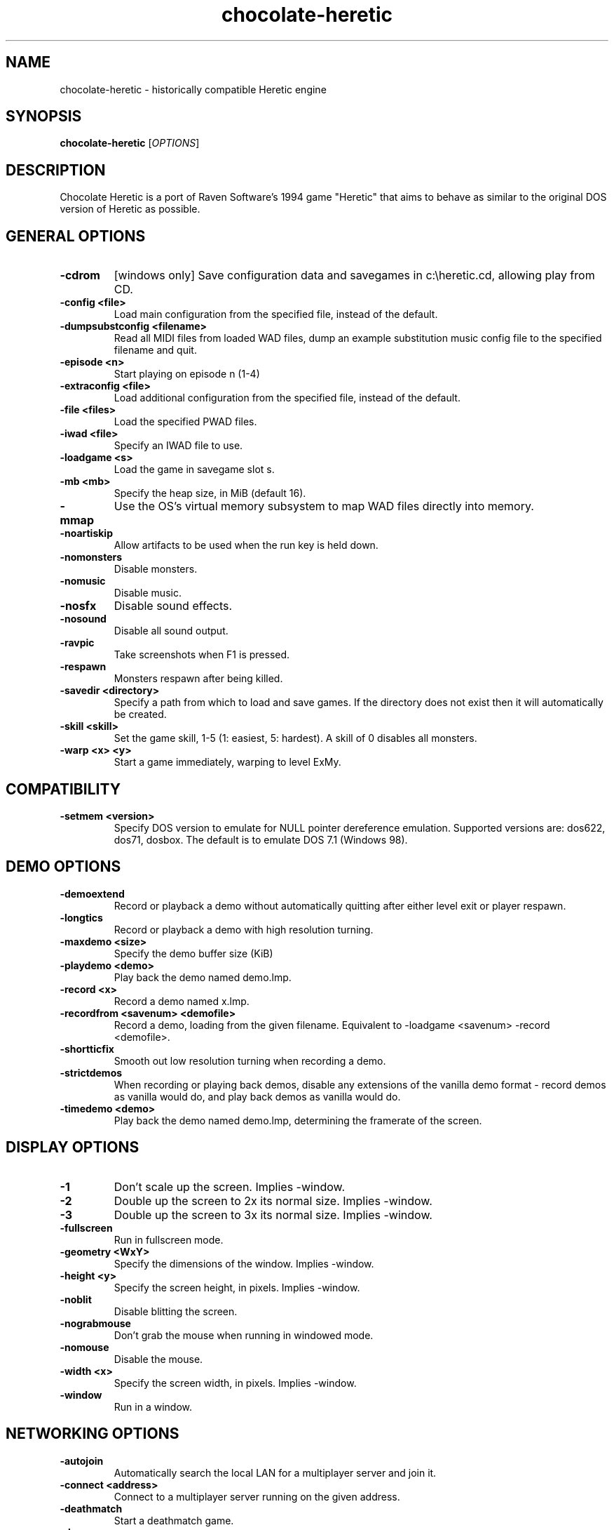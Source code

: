 .TH chocolate\-heretic 6
.SH NAME
chocolate\-heretic \- historically compatible Heretic engine
.SH SYNOPSIS
.B chocolate\-heretic
[\fIOPTIONS\fR]
.SH DESCRIPTION
.PP
Chocolate Heretic is a port of Raven Software's 1994 game "Heretic" that
aims to behave as similar to the original DOS version of Heretic as
possible.
.br
.SH GENERAL OPTIONS
.TP
\fB\-cdrom\fR
[windows only] Save configuration data and savegames in c:\\heretic.cd, allowing play from CD. 
.TP
\fB\-config <file>\fR
Load main configuration from the specified file, instead of the default. 
.TP
\fB\-dumpsubstconfig <filename>\fR
Read all MIDI files from loaded WAD files, dump an example substitution music config file to the specified filename and quit. 
.TP
\fB\-episode <n>\fR
Start playing on episode n (1\-4) 
.TP
\fB\-extraconfig <file>\fR
Load additional configuration from the specified file, instead of the default. 
.TP
\fB\-file <files>\fR
Load the specified PWAD files. 
.TP
\fB\-iwad <file>\fR
Specify an IWAD file to use. 
.TP
\fB\-loadgame <s>\fR
Load the game in savegame slot s. 
.TP
\fB\-mb <mb>\fR
Specify the heap size, in MiB (default 16). 
.TP
\fB\-mmap\fR
Use the OS's virtual memory subsystem to map WAD files directly into memory. 
.TP
\fB\-noartiskip\fR
Allow artifacts to be used when the run key is held down. 
.TP
\fB\-nomonsters\fR
Disable monsters. 
.TP
\fB\-nomusic\fR
Disable music. 
.TP
\fB\-nosfx\fR
Disable sound effects. 
.TP
\fB\-nosound\fR
Disable all sound output. 
.TP
\fB\-ravpic\fR
Take screenshots when F1 is pressed. 
.TP
\fB\-respawn\fR
Monsters respawn after being killed. 
.TP
\fB\-savedir <directory>\fR
Specify a path from which to load and save games. If the directory does not exist then it will automatically be created. 
.TP
\fB\-skill <skill>\fR
Set the game skill, 1\-5 (1: easiest, 5: hardest).  A skill of 0 disables all monsters. 
.TP
\fB\-warp <x> <y>\fR
Start a game immediately, warping to level ExMy. 

.SH COMPATIBILITY
.TP
\fB\-setmem <version>\fR
Specify DOS version to emulate for NULL pointer dereference emulation.  Supported versions are: dos622, dos71, dosbox. The default is to emulate DOS 7.1 (Windows 98). 

.SH DEMO OPTIONS
.TP
\fB\-demoextend\fR
Record or playback a demo without automatically quitting after either level exit or player respawn. 
.TP
\fB\-longtics\fR
Record or playback a demo with high resolution turning. 
.TP
\fB\-maxdemo <size>\fR
Specify the demo buffer size (KiB) 
.TP
\fB\-playdemo <demo>\fR
Play back the demo named demo.lmp. 
.TP
\fB\-record <x>\fR
Record a demo named x.lmp. 
.TP
\fB\-recordfrom <savenum> <demofile>\fR
Record a demo, loading from the given filename. Equivalent to \-loadgame <savenum> \-record <demofile>. 
.TP
\fB\-shortticfix\fR
Smooth out low resolution turning when recording a demo. 
.TP
\fB\-strictdemos\fR
When recording or playing back demos, disable any extensions of the vanilla demo format \- record demos as vanilla would do, and play back demos as vanilla would do. 
.TP
\fB\-timedemo <demo>\fR
Play back the demo named demo.lmp, determining the framerate of the screen. 

.SH DISPLAY OPTIONS
.TP
\fB\-1\fR
Don't scale up the screen. Implies \-window. 
.TP
\fB\-2\fR
Double up the screen to 2x its normal size. Implies \-window. 
.TP
\fB\-3\fR
Double up the screen to 3x its normal size. Implies \-window. 
.TP
\fB\-fullscreen\fR
Run in fullscreen mode. 
.TP
\fB\-geometry <WxY>\fR
Specify the dimensions of the window. Implies \-window. 
.TP
\fB\-height <y>\fR
Specify the screen height, in pixels. Implies \-window. 
.TP
\fB\-noblit\fR
Disable blitting the screen. 
.TP
\fB\-nograbmouse\fR
Don't grab the mouse when running in windowed mode. 
.TP
\fB\-nomouse\fR
Disable the mouse. 
.TP
\fB\-width <x>\fR
Specify the screen width, in pixels. Implies \-window. 
.TP
\fB\-window\fR
Run in a window. 

.SH NETWORKING OPTIONS
.TP
\fB\-autojoin\fR
Automatically search the local LAN for a multiplayer server and join it. 
.TP
\fB\-connect <address>\fR
Connect to a multiplayer server running on the given address. 
.TP
\fB\-deathmatch\fR
Start a deathmatch game. 
.TP
\fB\-dup <n>\fR
Reduce the resolution of the game by a factor of n, reducing the amount of network bandwidth needed. 
.TP
\fB\-extratics <n>\fR
Send n extra tics in every packet as insurance against dropped packets. 
.TP
\fB\-newsync\fR
Use new network client sync code rather than the classic sync code. This is currently disabled by default because it has some bugs. 
.TP
\fB\-nodes <n>\fR
Autostart the netgame when n nodes (clients) have joined the server. 
.TP
\fB\-port <n>\fR
Use the specified UDP port for communications, instead of the default (2342). 
.TP
\fB\-privateserver\fR
When running a server, don't register with the global master server. Implies \-server. 
.TP
\fB\-server\fR
Start a multiplayer server, listening for connections. 
.TP
\fB\-servername <name>\fR
When starting a network server, specify a name for the server. 
.TP
\fB\-solo\-net\fR
Start the game playing as though in a netgame with a single player.  This can also be used to play back single player netgame demos. 
.TP
\fB\-timer <n>\fR
For multiplayer games: exit each level after n minutes. 

.SH DEHACKED AND WAD MERGING
.TP
\fB\-aa <files>\fR
Equivalent to "\-af <files> \-as <files>". 
.TP
\fB\-af <files>\fR
Simulates the behavior of NWT's \-af option, merging flats into the main IWAD directory.  Multiple files may be specified. 
.TP
\fB\-as <files>\fR
Simulates the behavior of NWT's \-as option, merging sprites into the main IWAD directory.  Multiple files may be specified. 
.TP
\fB\-deh <files>\fR
Load the given dehacked patch(es) 
.TP
\fB\-hhever <version>\fR
Select the Heretic version number that was used to generate the HHE patch to be loaded.  Patches for each of the Vanilla Heretic versions (1.0, 1.2, 1.3) can be loaded, but the correct version number must be specified. 
.TP
\fB\-merge <files>\fR
Simulates the behavior of deutex's \-merge option, merging a PWAD into the main IWAD.  Multiple files may be specified. 
.TP
\fB\-nocheats\fR
Ignore cheats in dehacked files. 
.TP
\fB\-nwtmerge <files>\fR
Simulates the behavior of NWT's \-merge option.  Multiple files may be specified.
.SH IWAD SEARCH PATHS
To play, an IWAD file is needed. This is a large file containing all of the
levels, graphics, sound effects, music and other material that make up the
game. IWAD files are named according to the game; the standard names are:
.TP
\fBdoom.wad, doom1.wad, doom2.wad, tnt.wad, plutonia.wad\fR
Doom, Doom II, Final Doom
.TP
\fBheretic.wad, heretic1.wad, hexen.wad, strife1.wad\fR
Heretic, Hexen and Strife (commercial Doom engine games).
.TP
\fBhacx.wad, chex.wad\fR
Hacx and Chex Quest - more obscure games based on the Doom engine.
.TP
\fBfreedm.wad, freedoom1.wad, freedoom2.wad\fR
The Freedoom open content IWAD files.
.LP
The following directory paths are searched in order to find an IWAD:
.TP
\fBCurrent working directory\fR
Any IWAD files found in the current working directory will be used in
preference to IWADs found in any other directories.
.TP
\fBDOOMWADDIR\fR
This environment variable can be set to contain a path to a single directory
in which to look for IWAD files. This environment variable is supported by
most Doom source ports.
.TP
\fBDOOMWADPATH\fR
This environment variable, if set, can contain a colon-separated list of
directories in which to look for IWAD files, or alternatively full paths to
specific IWAD files.
.TP
\fB$HOME/.local/share/games/doom\fR
Writeable directory in the user's home directory. The path can be overridden
using the \fBXDG_DATA_HOME\fR environment variable (see the XDG Base Directory
Specification).
.TP
\fB/usr/local/share/games/doom, /usr/share/games/doom\fR
System-wide locations that can be accessed by all users. The path
\fB/usr/share/games/doom\fR is a standard path that is supported by most
Doom source ports. These paths can be overridden using the \fBXDG_DATA_DIRS\fR
environment variable (see the XDG Base Directory Specification).
.LP
The above can be overridden on a one-time basis by using the \fB\-iwad\fR
command line parameter to provide the path to an IWAD file to use. This
parameter can also be used to specify the name of a particular IWAD to use
from one of the above paths. For example, '\fB-iwad doom.wad\fR' will search
the above paths for the file \fBdoom.wad\fR to use.
.SH ENVIRONMENT
This section describes environment variables that control Chocolate Heretic's
behavior.
.TP
\fBDOOMWADDIR\fR, \fBDOOMWADPATH\fR
See the section, \fBIWAD SEARCH PATHS\fR above.
.TP
\fBPCSOUND_DRIVER\fR
When running in PC speaker sound effect mode, this environment variable
specifies a PC speaker driver to use for sound effect playback.  Valid
options are "Linux" for the Linux console mode driver, "BSD" for the
NetBSD/OpenBSD PC speaker driver, and "SDL" for SDL-based emulated PC speaker
playback (using the digital output).
.TP
\fBOPL_DRIVER\fR
When using OPL MIDI playback, this environment variable specifies an
OPL backend driver to use.  Valid options are "SDL" for an SDL-based
software emulated OPL chip, "Linux" for the Linux hardware OPL driver,
and "OpenBSD" for the OpenBSD/NetBSD hardware OPL driver.

Generally speaking, a real hardware OPL chip sounds better than software
emulation; however, modern machines do not often include one. If
present, it may still require extra work to set up and elevated
security privileges to access.

.SH FILES
.TP
\fB$HOME/.local/share/chocolate-doom/heretic.cfg\fR
The main configuration file for Chocolate Heretic.  See \fBheretic.cfg\fR(5).
.TP
\fB$HOME/.local/share/chocolate-doom/chocolate-heretic.cfg\fR
Extra configuration values that are specific to Chocolate Heretic and not
present in Vanilla Heretic. See \fBchocolate-heretic.cfg\fR(5).
.SH SEE ALSO
\fBchocolate-doom\fR(6),
\fBchocolate-hexen\fR(6),
\fBchocolate-server\fR(6),
\fBchocolate-setup\fR(6)
.SH AUTHOR
Chocolate Heretic is part of the Chocolate Doom project, written and
maintained by Simon Howard. It is based on the Heretic source code,
released by Raven Software.
.SH COPYRIGHT
Copyright \(co id Software Inc.
Copyright \(co Raven Software Inc.
Copyright \(co 2005-2013 Simon Howard.
.br
This is free software.  You may redistribute copies of it under the terms of
the GNU General Public License <http://www.gnu.org/licenses/gpl.html>.
There is NO WARRANTY, to the extent permitted by law.

